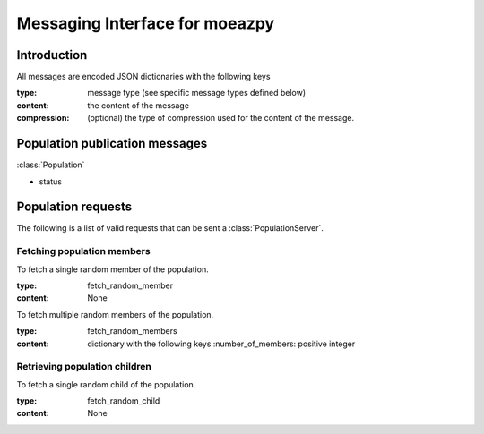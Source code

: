 

*******************************
Messaging Interface for moeazpy
*******************************


Introduction
============

All messages are encoded JSON dictionaries with the following keys

:**type**: message type (see specific message types defined below)
:**content**: the content of the message
:**compression**: (optional) the type of compression used for the content of the message.




Population publication messages
===============================

:class:`Population`


* status


Population requests
===================

The following is a list of valid requests that can be sent a :class:`PopulationServer`.


Fetching population members
-----------------------------


To fetch a single random member of the population.

:type: fetch_random_member
:content: None


To fetch multiple random members of the population.

:type: fetch_random_members
:content: dictionary with the following keys
    :number_of_members: positive integer




Retrieving population children
------------------------------

To fetch a single random child of the population.

:type: fetch_random_child
:content: None
